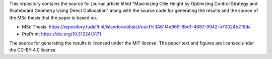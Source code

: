 This repository contains the source for journal article titled "Maximizing
Ollie Height by Optimizing Control Strategy and Skateboard Geometry Using
Direct Collocation" along with the source code for generating the results and
the source of the MSc thesis that the paper is based on.

- MSc Thesis: https://repository.tudelft.nl/islandora/object/uuid%3A61f4e969-8bd1-4687-9942-b70024b216dc
- PrePrint: https://doi.org/10.31224/3171

The source for generating the results is licensed under the MIT license. The
paper text and figures are licensed under the CC-BY 4.0 license.

